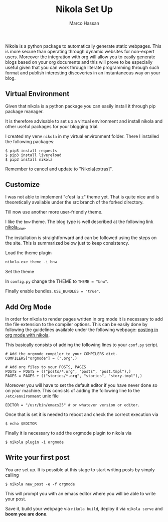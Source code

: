 #+TITLE: Nikola Set Up
#+Author: Marco Hassan

Nikola is a python package to automatically generate static
webpages. This is more secure than operating through dynamic websites
for non-expert users. Moreover the integration with org will allow you
to easily generate blogs based on your org documents and this will
prove to be especially useful given that you can work through
literate programming through such format and publish interesting
discoveries in an instantaneous way on your blog.

** Virtual Environment

Given that nikola is a python package you can easily install it
through pip package manager. 

It is therefore advisable to set up a virtual environment and install
nikola and other useful packages for your blogging trial.

I created my venv =nikola= in my virtual environment folder.
There I installed the following packages:

#+BEGIN_SRC 
$ pip3 install requests
$ pip3 install livereload
$ pip3 install nikola
#+END_SRC

Remember to cancel and update to "Nikola[extras]". 

** Customize
   
   I was not able to implement "c'est la z" theme yet. That is quite nice
   and is theoretically available under the src branch of the forked
   directory.
   
   Till now use another more user-friendly theme. 
   
   I like the =bnw= theme. The blog type is well described at the
   following link [[https://themes.getnikola.com/v8/bnw/][nikola_bnw]].
   
   The installation is straightforward and can be followed using the
   steps on the site. This is summarized below just to keep consistency.
   
***** Load the theme plugin
      
      #+BEGIN_SRC emacs-lisp
      nikola.exe theme -i bnw
      #+END_SRC
      
***** Set the theme 
      
      In =config.py= change the THEME to ~THEME = "bnw"~.
      
      Finally enable bundles. =USE_BUNDLES = "true"=.
      
** Add Org Mode
   
   In order for nikola to render pages written in org mode it is necessary to add the file extension to the compiler options.
   This can be easily done by following the guidelines available under the following webpage: [[https://streakycobra.github.io/posts/blogging-in-org-mode-with-nikola][posting in org mode with nikola]].
   
   This basically consists of adding the following lines to your =conf.py= script.
   
   #+BEGIN_SRC 
# Add the orgmode compiler to your COMPILERS dict.
COMPILERS["orgmode"] = ('.org',)

# Add org files to your POSTS, PAGES
POSTS = POSTS + (("posts/*.org", "posts", "post.tmpl"),)
PAGES = PAGES + (("stories/*.org", "stories", "story.tmpl"),)
   #+END_SRC
   
   Moreover you will have to set the default editor if you have never done so on your machine.
   This consists of adding the following line to the =/etc/environment= unix file
   
   #+BEGIN_SRC 
EDITOR = "/usr/bin/emacs25" # or whatever version or editor.
   #+END_SRC
   
   Once that is set it is needed to reboot and check the correct execution via
   
   #+BEGIN_SRC 
 $ echo $EDITOR
   #+END_SRC
   
   Finally it is  necessary to add the orgmode plugin to nikola via
   #+BEGIN_SRC
 $ nikola plugin -i orgmode
   #+END_SRC

** Write your first post
   
   You are set up. It is possible at this stage to start writing posts by simply calling
   
   #+BEGIN_SRC 
$ nikola new_post -e -f orgmode
   #+END_SRC
   
   This will prompt you with an emacs editor where you will be able to write your post.
   
   Save it, build your webpage via =nikola build=, deploy it via =nikola serve= and *boom you are done*.
